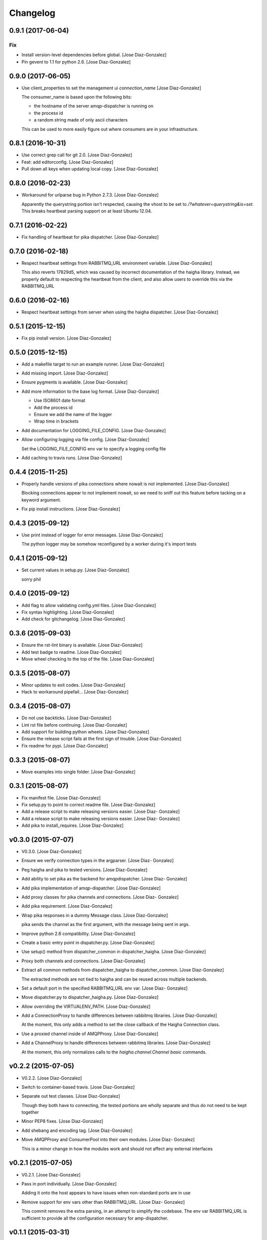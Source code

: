 Changelog
=========

0.9.1 (2017-06-04)
------------------

Fix
~~~

- Install version-level dependencies before global. [Jose Diaz-Gonzalez]

- Pin gevent to 1.1 for python 2.6. [Jose Diaz-Gonzalez]

0.9.0 (2017-06-05)
------------------

- Use client_properties to set the management ui `connection_name` [Jose
  Diaz-Gonzalez]

  The consumer_name is based upon the following bits:

  - the hostname of the server amqp-dispatcher is running on
  - the process id
  - a random string made of only ascii characters

  This can be used to more easily figure out where consumers are in your infrastructure.


0.8.1 (2016-10-31)
------------------

- Use correct grep call for git 2.0. [Jose Diaz-Gonzalez]

- Feat: add editorconfig. [Jose Diaz-Gonzalez]

- Pull down all keys when updating local copy. [Jose Diaz-Gonzalez]

0.8.0 (2016-02-23)
------------------

- Workaround for urlparse bug in Python 2.7.3. [Jose Diaz-Gonzalez]

  Apparently the querystring portion isn't respected, causing the vhost to be set to `/?whatever=querystring&is=set`. This breaks heartbeat parsing support on at least Ubuntu 12.04.


0.7.1 (2016-02-22)
------------------

- Fix handling of heartbeat for pika dispatcher. [Jose Diaz-Gonzalez]

0.7.0 (2016-02-18)
------------------

- Respect heartbeat settings from RABBITMQ_URL environment variable.
  [Jose Diaz-Gonzalez]

  This also reverts 17829d5, which was caused by incorrect documentation of the haigha library. Instead, we properly default to respecting the heartbeat from the client, and also allow users to override this via the RABBITMQ_URL


0.6.0 (2016-02-16)
------------------

- Respect heartbeat settings from server when using the haigha
  dispatcher. [Jose Diaz-Gonzalez]

0.5.1 (2015-12-15)
------------------

- Fix pip install version. [Jose Diaz-Gonzalez]

0.5.0 (2015-12-15)
------------------

- Add a makefile target to run an example runner. [Jose Diaz-Gonzalez]

- Add missing import. [Jose Diaz-Gonzalez]

- Ensure pygments is available. [Jose Diaz-Gonzalez]

- Add more information to the base log format. [Jose Diaz-Gonzalez]

  - Use ISO8601 date format
  - Add the process id
  - Ensure we add the name of the logger
  - Wrap time in brackets

- Add documentation for LOGGING_FILE_CONFIG. [Jose Diaz-Gonzalez]

- Allow configuring logging via file config. [Jose Diaz-Gonzalez]

  Set the LOGGING_FILE_CONFIG env var to specify a logging config file

- Add caching to travis runs. [Jose Diaz-Gonzalez]

0.4.4 (2015-11-25)
------------------

- Properly handle versions of pika connections where nowait is not
  implemented. [Jose Diaz-Gonzalez]

  Blocking connections appear to not implement nowait, so we need to sniff out this feature before tacking on a keyword argument.


- Fix pip install instructions. [Jose Diaz-Gonzalez]

0.4.3 (2015-09-12)
------------------

- Use print instead of logger for error messages. [Jose Diaz-Gonzalez]

  The python logger may be somehow reconfigured by a worker during it's import tests


0.4.1 (2015-09-12)
------------------

- Set current values in setup.py. [Jose Diaz-Gonzalez]

  sorry phil


0.4.0 (2015-09-12)
------------------

- Add flag to allow validating config.yml files. [Jose Diaz-Gonzalez]

- Fix syntax highlighting. [Jose Diaz-Gonzalez]

- Add check for gitchangelog. [Jose Diaz-Gonzalez]

0.3.6 (2015-09-03)
------------------

- Ensure the rst-lint binary is available. [Jose Diaz-Gonzalez]

- Add test badge to readme. [Jose Diaz-Gonzalez]

- Move wheel checking to the top of the file. [Jose Diaz-Gonzalez]

0.3.5 (2015-08-07)
------------------

- Minor updates to exit codes. [Jose Diaz-Gonzalez]

- Hack to workaround pipefail... [Jose Diaz-Gonzalez]

0.3.4 (2015-08-07)
------------------

- Do not use backticks. [Jose Diaz-Gonzalez]

- Lint rst file before continuing. [Jose Diaz-Gonzalez]

- Add support for building python wheels. [Jose Diaz-Gonzalez]

- Ensure the release script fails at the first sign of trouble. [Jose
  Diaz-Gonzalez]

- Fix readme for pypi. [Jose Diaz-Gonzalez]

0.3.3 (2015-08-07)
------------------

- Move examples into single folder. [Jose Diaz-Gonzalez]

0.3.1 (2015-08-07)
------------------

- Fix manifest file. [Jose Diaz-Gonzalez]

- Fix setup.py to point to correct readme file. [Jose Diaz-Gonzalez]

- Add a release script to make releasing versions easier. [Jose Diaz-
  Gonzalez]

- Add a release script to make releasing versions easier. [Jose Diaz-
  Gonzalez]

- Add pika to install_requires. [Jose Diaz-Gonzalez]

v0.3.0 (2015-07-07)
-------------------

- V0.3.0. [Jose Diaz-Gonzalez]

- Ensure we verify connection types in the argparser. [Jose Diaz-
  Gonzalez]

- Peg haigha and pika to tested versions. [Jose Diaz-Gonzalez]

- Add ability to set pika as the backend for amqpdispatcher. [Jose Diaz-
  Gonzalez]

- Add pika implementation of amqp-dispatcher. [Jose Diaz-Gonzalez]

- Add proxy classes for pika channels and connections. [Jose Diaz-
  Gonzalez]

- Add pika requirement. [Jose Diaz-Gonzalez]

- Wrap pika responses in a dummy Message class. [Jose Diaz-Gonzalez]

  pika sends the channel as the first argument, with the message being sent in args.


- Improve python 2.6 compatibility. [Jose Diaz-Gonzalez]

- Create a basic entry point in dispatcher.py. [Jose Diaz-Gonzalez]

- Use setup() method from dispatcher_common in dispatcher_haigha. [Jose
  Diaz-Gonzalez]

- Proxy both channels and connections. [Jose Diaz-Gonzalez]

- Extract all common methods from dispatcher_haigha to
  dispatcher_common. [Jose Diaz-Gonzalez]

  The extracted methods are not tied to haigha and can be reused across multiple backends.


- Set a default port in the specified RABBITMQ_URL env var. [Jose Diaz-
  Gonzalez]

- Move dispatcher.py to dispatcher_haigha.py. [Jose Diaz-Gonzalez]

- Allow overriding the VIRTUALENV_PATH. [Jose Diaz-Gonzalez]

- Add a ConnectionProxy to handle differences between rabbitmq
  libraries. [Jose Diaz-Gonzalez]

  At the moment, this only adds a method to set the close callback of the Haigha Connection class.


- Use a proxied channel inside of AMQPProxy. [Jose Diaz-Gonzalez]

- Add a ChannelProxy to handle differences between rabbitmq libraries.
  [Jose Diaz-Gonzalez]

  At the moment, this only normalizes calls to the `haigha.channel.Channel` `basic` commands.


v0.2.2 (2015-07-05)
-------------------

- V0.2.2. [Jose Diaz-Gonzalez]

- Switch to container-based travis. [Jose Diaz-Gonzalez]

- Separate out test classes. [Jose Diaz-Gonzalez]

  Though they both have to connecting, the tested portions are wholly separate and thus do not need to be kept together


- Minor PEP8 fixes. [Jose Diaz-Gonzalez]

- Add shebang and encoding tag. [Jose Diaz-Gonzalez]

- Move AMQPProxy and ConsumerPool into their own modules. [Jose Diaz-
  Gonzalez]

  This is a minor change in how the modules work and should not affect any external interfaces


v0.2.1 (2015-07-05)
-------------------

- V0.2.1. [Jose Diaz-Gonzalez]

- Pass in port individually. [Jose Diaz-Gonzalez]

  Adding it onto the host appears to have issues when non-standard ports are in use


- Remove support for env vars other than RABBITMQ_URL. [Jose Diaz-
  Gonzalez]

  This commit removes the extra parsing, in an attempt to simplify the codebase. The env var RABBITMQ_URL is sufficient to provide all the configuration necessary for amp-dispatcher.


v0.1.1 (2015-03-31)
-------------------

- V0.1.1. [Jose Diaz-Gonzalez]

- PEP8. [Jose Diaz-Gonzalez]

- This call is basically a syntax error. [Adam Cohen]

- Fixes locked consumers. [Adam Cohen]

v0.1.0 (2015-03-31)
-------------------

- Merge conflict. [Adam Cohen]

- Use pythonic comparison. [Adam Cohen]

- Add support+tests for RABBITMQ_URL environment variable. [Adam Cohen]

- Create queues defined in the amqp_dispatcher yaml at application start
  time. [Adam Cohen]

  This allows a client to dynamically specify which queues it should be listening to without necessitating coordination with the RabbitMQ server. It can be useful during testing scenarios or when attempting to bring up/down queue workers in disparate services.


- Use the python logger instead of print statements. [Adam Cohen]

- Add env variable instructions to README. [Adam Cohen]

- Will logger.exception will log full exception and stack trace, no need
  to pass exception. [Adam Cohen]

- Use pythonic comparison. [Adam Cohen]

- Add support for RABBITMQ_URL and tests for parsing environment. [Adam
  Cohen]

- Add documentation to README. [Adam Cohen]

- Max exclusive parameterizable. [Adam Cohen]

- Create queues defined in the amqp_dispatcher yaml at application start
  time. [Adam Cohen]

- Log things. [Adam Cohen]

- Fixes locked consumers. [Rick Hanlon II]

v0.0.10 (2014-11-07)
--------------------

- V0.0.10. [Jose Diaz-Gonzalez]

- Fix import path for RabbitConnection. [Jose Diaz-Gonzalez]

  In haigha 0.7.1, there is a BC break where the RabbitConnection is no longer imported in haigha.connections.__init__.py

  https://github.com/agoragames/haigha/commit/d2281ee7369a7231aaa7f9a19220f3af93e3fa49

v0.0.9 (2013-06-10)
-------------------

- V0.0.9. [Philip Cristiano]

- Allow non-default vhost with RABBITMQ_VHOST. [chris erway]

- Reqs: I'll assume you're on 2.7. [Philip Cristiano]

- Travis: Fix path to reqs. [Philip Cristiano]

- Travis: Try installing Python version specific reqs. [Philip
  Cristiano]

v0.0.8 (2013-02-17)
-------------------

- V0.0.8 Fix bug when using RABBITMQ_HOST. [Philip Cristiano]

v0.0.7 (2013-02-17)
-------------------

- Include version. [Philip Cristiano]

v0.0.6 (2013-02-17)
-------------------

- V0.0.6. [Philip Cristiano]

- Connect to 1 of a random list of hosts. [Philip Cristiano]

- Use proper exit code for connection error. [Philip Cristiano]

- Yaml: safe_load! [Philip Cristiano]

- Dispatcher: Change {} to {0} for py2.6. [Philip Cristiano]

- Logging: Make NullHandler for py2.6. [Philip Cristiano]

- Req: Add importlib for 2.6. [Philip Cristiano]

- Need argparse for 2.6. [Philip Cristiano]

- Req: Remove unused requirements. [Philip Cristiano]

- Travis: Install libevent. [Philip Cristiano]

- Travis! [Philip Cristiano]

v0.0.5 (2013-01-31)
-------------------

- V0.0.5. [Philip Cristiano]

- Config: Include username and password. [Philip Cristiano]

- Test: Don't reject if acked. [Philip Cristiano]

- Test: Make sure reject/requeue is called when an error occurs. [Philip
  Cristiano]

- Test: Actually call erroring consumer. [Philip Cristiano]

- Test ConsumerPool calls consume and shutdown. [Philip Cristiano]

  Requires gevent in the test, not to bad, needs to be cleaned up though

- Don't use a new class, just use greenlet for now. [Philip Cristiano]

  Less complexity, still trying to make it easier to test consumer pool spawning

- Start process container for gevent. [Philip Cristiano]

- Whitespace fixes. [Philip Cristiano]

- Example startup adds handler to root. [Philip Cristiano]

- Pool: Catch errors from exceptional shutdown. [Philip Cristiano]

- Proxy: Raise error if responding twice. [Philip Cristiano]

- Move module to avoid nose picking it up. [Philip Cristiano]

- Fix example logging. [Philip Cristiano]

- Fix path to examples. [Philip Cristiano]

- Fix startup handling when not defined. [Philip Cristiano]

- Log with logger, not logging. [Philip Cristiano]

- Global startup handler and use logging instead of prints. [Philip
  Cristiano]

v0.0.4 (2013-01-17)
-------------------

- V0.0.4. [Philip Cristiano]

- Config: Add consumer_count. [Philip Cristiano]

- Requirements: Add forgotten requirements. [Philip Cristiano]

- Example: Remove old function. [Philip Cristiano]

- README: some docs. [Philip Cristiano]

v0.0.3 (2013-01-16)
-------------------

- Use parameters when publishing. [Philip Cristiano]

- Setup v 0.0.2. [Philip Cristiano]

- Suitable to be a daemon. [Philip Cristiano]

- Only need to run this once. [Philip Cristiano]

- Remove unused imports. [Philip Cristiano]

- Run concurrently with prefetch and ack messages. [Philip Cristiano]

- First prototype. [Philip Cristiano]

  Trying to work out how to run multiple greenlets simultaneously

- Make: Add upload target. [Philip Cristiano]

- Make: Fix path to Python. [Philip Cristiano]

- Basic project layout. [Philip Cristiano]

- Initial commit. [philipcristiano]


